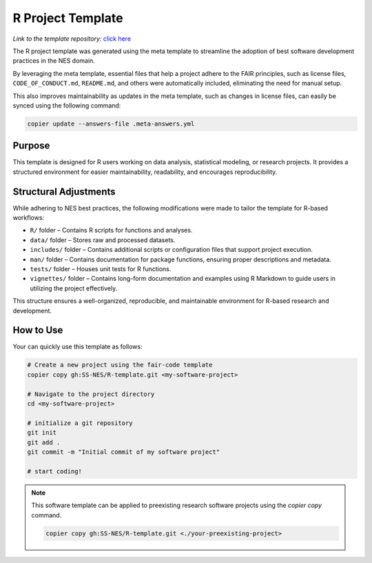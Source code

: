 R Project Template
==================

*Link to the template repository:* `click here <https://github.com/SS-NES/R-template>`_

The R project template was generated using the meta template 
to streamline the adoption of best software development practices in the NES domain.

By leveraging the meta template, essential files that help a project adhere to the FAIR principles, 
such as license files, ``CODE_OF_CONDUCT.md``, ``README.md``, 
and others were automatically included, eliminating the need for manual setup. 

This also improves maintainability as updates in the meta template, such as changes in license files, 
can easily be synced using the following command:

.. code-block:: bash

   copier update --answers-file .meta-answers.yml

Purpose
-------

This template is designed for R users working on data analysis, statistical 
modeling, or research projects. It provides a structured environment for easier 
maintainability, readability, and encourages reproducibility.

Structural Adjustments
----------------------

While adhering to NES best practices, the following modifications were made to tailor the template for R-based workflows:

- ``R/`` folder – Contains R scripts for functions and analyses.
- ``data/`` folder – Stores raw and processed datasets.
- ``includes/`` folder – Contains additional scripts or configuration files that support project execution.
- ``man/`` folder – Contains documentation for package functions, ensuring proper descriptions and metadata.
- ``tests/`` folder – Houses unit tests for R functions.
- ``vignettes/`` folder – Contains long-form documentation and examples 
  using R Markdown to guide users in utilizing the project effectively.

This structure ensures a well-organized, reproducible, and maintainable environment for R-based research and development.


How to Use
----------------
Your can quickly use this template as follows:

.. code-block:: bash

   # Create a new project using the fair-code template
   copier copy gh:SS-NES/R-template.git <my-software-project>

   # Navigate to the project directory
   cd <my-software-project>

   # initialize a git repository
   git init
   git add .
   git commit -m "Initial commit of my software project"

   # start coding!

.. note::

   This software template can be applied to preexisting research software projects using the `copier copy` command.

   .. code-block:: bash
      
      copier copy gh:SS-NES/R-template.git <./your-preexisting-project>

